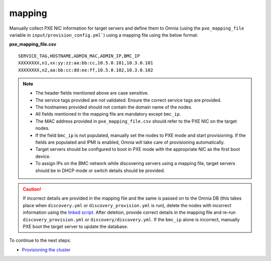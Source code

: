 mapping
--------------
Manually collect PXE NIC information for target servers and define them to Omnia (using the ``pxe_mapping_file`` variable in ``input/provision_config.yml```) using a mapping file using the below format:

**pxe_mapping_file.csv**


::

    SERVICE_TAG,HOSTNAME,ADMIN_MAC,ADMIN_IP,BMC_IP
    XXXXXXXX,n1,xx:yy:zz:aa:bb:cc,10.5.0.101,10.3.0.101
    XXXXXXXX,n2,aa:bb:cc:dd:ee:ff,10.5.0.102,10.3.0.102

.. note::
    * The header fields mentioned above are case sensitive.
    * The service tags provided are not validated. Ensure the correct service tags are provided.
    * The hostnames provided should not contain the domain name of the nodes.
    * All fields mentioned in the mapping file are mandatory except ``bmc_ip``.
    * The MAC address provided in ``pxe_mapping_file.csv`` should refer to the PXE NIC on the target nodes.
    * If the field ``bmc_ip`` is not populated, manually set the nodes to PXE mode and start provisioning. If the fields are populated and IPMI is enabled, Omnia will take care of provisioning automatically.
    * Target servers should be configured to boot in PXE mode with the appropriate NIC as the first boot device.
    * To assign IPs on the BMC network while discovering servers using a mapping file, target servers should be in DHCP mode or switch details should be provided.

.. caution:: If incorrect details are provided in the mapping file and the same is passed on to the Omnia DB (this takes place when ``discovery.yml`` or ``discovery_provision.yml`` is run), delete the nodes with incorrect information using the `linked script. <../../deletenode.html#delete-provisioned-node>`_ After deletion, provide correct details in the mapping file and re-run ``discovery_provision.yml`` or ``discovery/discovery.yml``. If the ``bmc_ip`` alone is incorrect, manually PXE boot the target server to update the database.

To continue to the next steps:

* `Provisioning the cluster <../installprovisiontool.html>`_